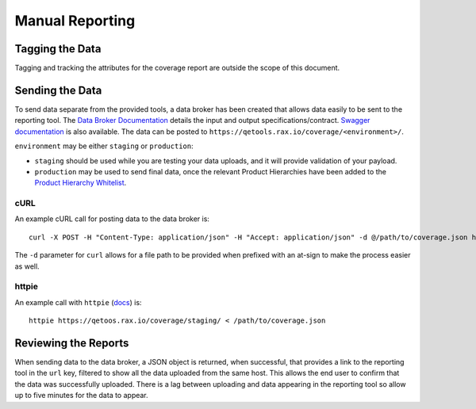 Manual Reporting
================

Tagging the Data
----------------

Tagging and tracking the attributes for the coverage report are outside the scope of this document.

Sending the Data
----------------

To send data separate from the provided tools, a data broker has been created that allows data easily to be sent to the reporting tool. The `Data Broker Documentation`_ details the input and output specifications/contract. `Swagger documentation <https://qetools.rax.io/coverage/doc>`_ is also available. The data can be posted to ``https://qetools.rax.io/coverage/<environment>/``.

``environment`` may be either ``staging`` or ``production``:

- ``staging`` should be used while you are testing your data uploads, and it will provide validation of your payload.
- ``production`` may be used to send final data, once the relevant Product Hierarchies have been added to the `Product Hierarchy Whitelist`_.


cURL
~~~~

An example cURL call for posting data to the data broker is::

    curl -X POST -H "Content-Type: application/json" -H "Accept: application/json" -d @/path/to/coverage.json https://qetools.rax.io/coverage/staging/

The ``-d`` parameter for ``curl`` allows for a file path to be provided when prefixed with an at-sign to make the process easier as well.


httpie
~~~~~~

An example call with ``httpie`` (docs_) is::

    httpie https://qetoos.rax.io/coverage/staging/ < /path/to/coverage.json

Reviewing the Reports
---------------------

When sending data to the data broker, a JSON object is returned, when successful, that provides a link to the reporting tool in the ``url`` key, filtered to show all the data uploaded from the same host. This allows the end user to confirm that the data was successfully uploaded. There is a lag between uploading and data appearing in the reporting tool so allow up to five minutes for the data to appear.

.. _docs: http://httpie.org
.. _`Product Hierarchy Whitelist`: https://github.rackspace.com/QE-Metrics/data_broker/blob/master/data/whitelist.rst
.. _`Data Broker Documentation`: https://github.rackspace.com/QE-Metrics/data_broker/blob/master/README.rst
